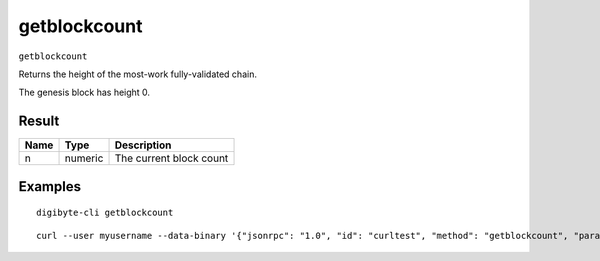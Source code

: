 .. This file is licensed under the MIT License (MIT) available on
   http://opensource.org/licenses/MIT.

getblockcount
=============

``getblockcount``

Returns the height of the most-work fully-validated chain.

The genesis block has height 0.

Result
~~~~~~

.. list-table::
   :header-rows: 1

   * - Name
     - Type
     - Description
   * - n
     - numeric
     - The current block count

Examples
~~~~~~~~


.. highlight:: shell

::

  digibyte-cli getblockcount

::

  curl --user myusername --data-binary '{"jsonrpc": "1.0", "id": "curltest", "method": "getblockcount", "params": []}' -H 'content-type: text/plain;' http://127.0.0.1:14022/

